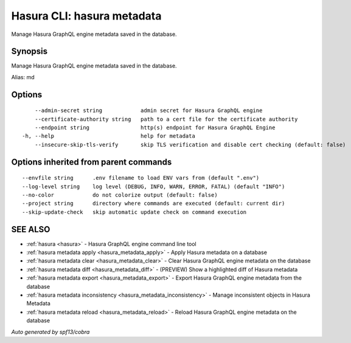 .. meta::
   :description: Use hasura metadata to manage Hasura metadata with Hasura CLI
   :keywords: hasura, docs, CLI, hasura metadata

.. _hasura_metadata:

Hasura CLI: hasura metadata
---------------------------

Manage Hasura GraphQL engine metadata saved in the database.

Synopsis
~~~~~~~~


Manage Hasura GraphQL engine metadata saved in the database.

Alias: md

Options
~~~~~~~

::

      --admin-secret string            admin secret for Hasura GraphQL engine 
      --certificate-authority string   path to a cert file for the certificate authority
      --endpoint string                http(s) endpoint for Hasura GraphQL Engine
  -h, --help                           help for metadata
      --insecure-skip-tls-verify       skip TLS verification and disable cert checking (default: false)

Options inherited from parent commands
~~~~~~~~~~~~~~~~~~~~~~~~~~~~~~~~~~~~~~

::

      --envfile string      .env filename to load ENV vars from (default ".env")
      --log-level string    log level (DEBUG, INFO, WARN, ERROR, FATAL) (default "INFO")
      --no-color            do not colorize output (default: false)
      --project string      directory where commands are executed (default: current dir)
      --skip-update-check   skip automatic update check on command execution

SEE ALSO
~~~~~~~~

* :ref:`hasura <hasura>` 	 - Hasura GraphQL engine command line tool
* :ref:`hasura metadata apply <hasura_metadata_apply>` 	 - Apply Hasura metadata on a database
* :ref:`hasura metadata clear <hasura_metadata_clear>` 	 - Clear Hasura GraphQL engine metadata on the database
* :ref:`hasura metadata diff <hasura_metadata_diff>` 	 - (PREVIEW) Show a highlighted diff of Hasura metadata
* :ref:`hasura metadata export <hasura_metadata_export>` 	 - Export Hasura GraphQL engine metadata from the database
* :ref:`hasura metadata inconsistency <hasura_metadata_inconsistency>` 	 - Manage inconsistent objects in Hasura Metadata
* :ref:`hasura metadata reload <hasura_metadata_reload>` 	 - Reload Hasura GraphQL engine metadata on the database

*Auto generated by spf13/cobra*
